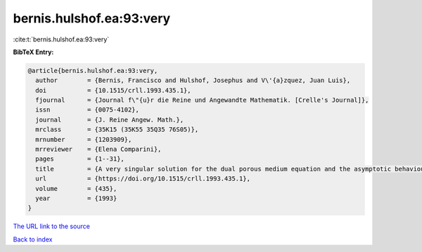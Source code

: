 bernis.hulshof.ea:93:very
=========================

:cite:t:`bernis.hulshof.ea:93:very`

**BibTeX Entry:**

.. code-block:: bibtex

   @article{bernis.hulshof.ea:93:very,
     author        = {Bernis, Francisco and Hulshof, Josephus and V\'{a}zquez, Juan Luis},
     doi           = {10.1515/crll.1993.435.1},
     fjournal      = {Journal f\"{u}r die Reine und Angewandte Mathematik. [Crelle's Journal]},
     issn          = {0075-4102},
     journal       = {J. Reine Angew. Math.},
     mrclass       = {35K15 (35K55 35Q35 76S05)},
     mrnumber      = {1203909},
     mrreviewer    = {Elena Comparini},
     pages         = {1--31},
     title         = {A very singular solution for the dual porous medium equation and the asymptotic behaviour of general solutions},
     url           = {https://doi.org/10.1515/crll.1993.435.1},
     volume        = {435},
     year          = {1993}
   }

`The URL link to the source <https://doi.org/10.1515/crll.1993.435.1>`__


`Back to index <../By-Cite-Keys.html>`__
